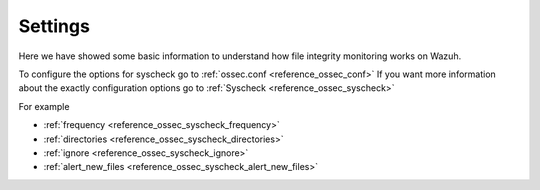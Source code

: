 .. _syscheck_settings:

Settings
==========================
Here we have showed some basic information to understand how file integrity monitoring works on Wazuh.

To configure the options for syscheck go to :ref:`ossec.conf <reference_ossec_conf>`
If you want more information about the exactly configuration options go to :ref:`Syscheck <reference_ossec_syscheck>`

For example

- :ref:`frequency <reference_ossec_syscheck_frequency>`
- :ref:`directories <reference_ossec_syscheck_directories>`
- :ref:`ignore <reference_ossec_syscheck_ignore>`
- :ref:`alert_new_files <reference_ossec_syscheck_alert_new_files>`
